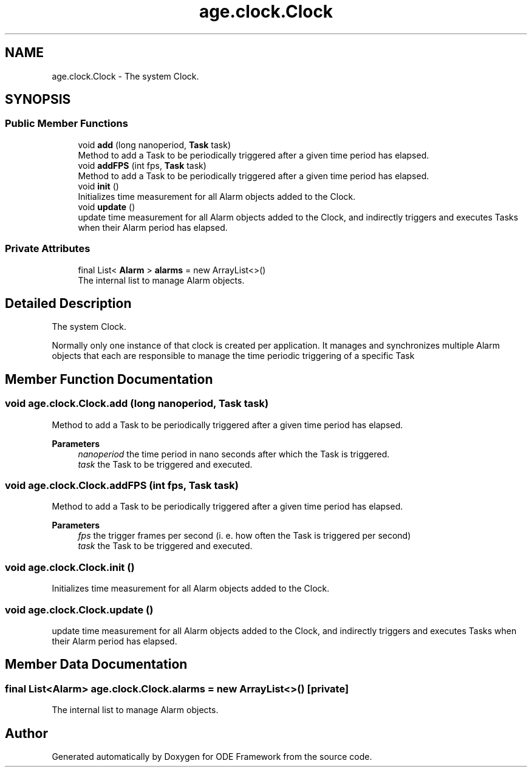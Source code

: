 .TH "age.clock.Clock" 3 "Version 1" "ODE Framework" \" -*- nroff -*-
.ad l
.nh
.SH NAME
age.clock.Clock \- The system Clock\&.  

.SH SYNOPSIS
.br
.PP
.SS "Public Member Functions"

.in +1c
.ti -1c
.RI "void \fBadd\fP (long nanoperiod, \fBTask\fP task)"
.br
.RI "Method to add a Task to be periodically triggered after a given time period has elapsed\&. "
.ti -1c
.RI "void \fBaddFPS\fP (int fps, \fBTask\fP task)"
.br
.RI "Method to add a Task to be periodically triggered after a given time period has elapsed\&. "
.ti -1c
.RI "void \fBinit\fP ()"
.br
.RI "Initializes time measurement for all Alarm objects added to the Clock\&. "
.ti -1c
.RI "void \fBupdate\fP ()"
.br
.RI "update time measurement for all Alarm objects added to the Clock, and indirectly triggers and executes Tasks when their Alarm period has elapsed\&. "
.in -1c
.SS "Private Attributes"

.in +1c
.ti -1c
.RI "final List< \fBAlarm\fP > \fBalarms\fP = new ArrayList<>()"
.br
.RI "The internal list to manage Alarm objects\&. "
.in -1c
.SH "Detailed Description"
.PP 
The system Clock\&. 

Normally only one instance of that clock is created per application\&. It manages and synchronizes multiple Alarm objects that each are responsible to manage the time periodic triggering of a specific Task 
.br
 
.SH "Member Function Documentation"
.PP 
.SS "void age\&.clock\&.Clock\&.add (long nanoperiod, \fBTask\fP task)"

.PP
Method to add a Task to be periodically triggered after a given time period has elapsed\&. 
.PP
\fBParameters\fP
.RS 4
\fInanoperiod\fP the time period in nano seconds after which the Task is triggered\&. 
.br
\fItask\fP the Task to be triggered and executed\&. 
.RE
.PP

.SS "void age\&.clock\&.Clock\&.addFPS (int fps, \fBTask\fP task)"

.PP
Method to add a Task to be periodically triggered after a given time period has elapsed\&. 
.PP
\fBParameters\fP
.RS 4
\fIfps\fP the trigger frames per second (i\&. e\&. how often the Task is triggered per second) 
.br
\fItask\fP the Task to be triggered and executed\&. 
.RE
.PP

.SS "void age\&.clock\&.Clock\&.init ()"

.PP
Initializes time measurement for all Alarm objects added to the Clock\&. 
.SS "void age\&.clock\&.Clock\&.update ()"

.PP
update time measurement for all Alarm objects added to the Clock, and indirectly triggers and executes Tasks when their Alarm period has elapsed\&. 
.SH "Member Data Documentation"
.PP 
.SS "final List<\fBAlarm\fP> age\&.clock\&.Clock\&.alarms = new ArrayList<>()\fC [private]\fP"

.PP
The internal list to manage Alarm objects\&. 

.SH "Author"
.PP 
Generated automatically by Doxygen for ODE Framework from the source code\&.
